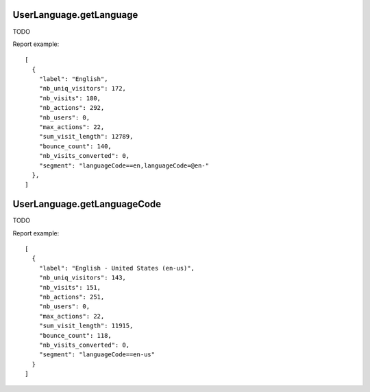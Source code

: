 .. highlight:: js
.. default-domain:: js

UserLanguage.getLanguage
````````````````````````
TODO

.. function:: UserLanguage.getLanguage(idSite, period, date, segment)

    :param idSite: TODO
    :param period: TODO
    :param date: TODO
    :param segment: TODO
    :returns: TODO

Report example::

    [
      {
        "label": "English",
        "nb_uniq_visitors": 172,
        "nb_visits": 180,
        "nb_actions": 292,
        "nb_users": 0,
        "max_actions": 22,
        "sum_visit_length": 12789,
        "bounce_count": 140,
        "nb_visits_converted": 0,
        "segment": "languageCode==en,languageCode=@en-"
      },
    ]

UserLanguage.getLanguageCode
````````````````````````````
TODO

.. function:: UserLanguage.getLanguageCode(idSite, period, date, segment)

    :param idSite: TODO
    :param period: TODO
    :param date: TODO
    :param segment: TODO
    :returns: TODO

Report example::

    [
      {
        "label": "English - United States (en-us)",
        "nb_uniq_visitors": 143,
        "nb_visits": 151,
        "nb_actions": 251,
        "nb_users": 0,
        "max_actions": 22,
        "sum_visit_length": 11915,
        "bounce_count": 118,
        "nb_visits_converted": 0,
        "segment": "languageCode==en-us"
      }
    ]